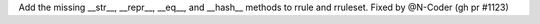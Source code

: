 Add the missing __str__, __repr__, __eq__, and __hash__ methods to rrule and rruleset.
Fixed by @N-Coder (gh pr #1123)